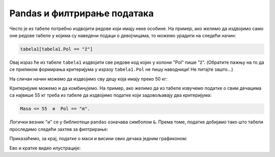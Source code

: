 Pandas и филтрирање података
========================================



Често је из табеле потребно издвојити редове који имају неке особине.
На пример, ако желимо да издвојимо само оне редове табеле у којима су наведени подаци о девојчицама,
то можемо урадити на следећи начин:

.. code-block:: python

    tabela1[tabela1.Pol == "ž"]


Овај израз ће из табеле ``tabela1`` издвојити све редове код којих у колони "Pol" пише "ž". (Обратите пажњу на то да се приликом формирања критеријума у изразу ``tabela1.Pol`` не пишу наводници! Не питајте зашто...)

.. ipython::

   In [1]: devojke = tabela1[tabela1.Pol == "ž"]
      ...: devojke

На сличан начин можемо да издвојимо сву децу која имају преко 50 кг:

.. ipython::

   In [1]: preko_50kg = tabela1[tabela1.Masa > 50]
      ...: preko_50kg

Критеријуме можемо и да комбинујемо. На пример, ако желимо да из табеле извучемо податке о свим дечацима са највише 55 кг треба из табеле да издвојимо податке који задовољавају два критеријума:

.. code-block:: text

    Masa <= 55  и  Pol == "m".


Логички везник "и" се у библиотеци ``pandas`` означава симболом ``&``. Према томе, податке добијамо тако што табели проследимо следећи захтев за филтрирање:

.. ipython::

   In [1]: decaci_do_55kg = tabela1[(tabela1.Masa <= 55) & (tabela1.Pol == "m")]
      ...: decaci_do_55kg

Приказаћемо, за крај, податке о маси и висини ових дечака једним графиконом:

.. ipython::
   :okwarning:

   @savefig J09slika2.png
   In [1]: plt.figure(figsize=(6,6))
      ...: plt.bar(decaci_do_55kg.index, decaci_do_55kg["Visina"], label="Visina")
      ...: plt.bar(decaci_do_55kg.index, decaci_do_55kg["Masa"], label="Masa")
      ...: plt.title("Visina i masa dečaka do 55 kg u grupi")
      ...: plt.legend()
      ...: plt.show()

.. ipython::
   :suppress:

   In [1]: plt.close()

Ево и кратке видео илустрације:

.. ytpopup:: 00BmAAE34vQ
   :width: 735
   :height: 415
   :align: center

